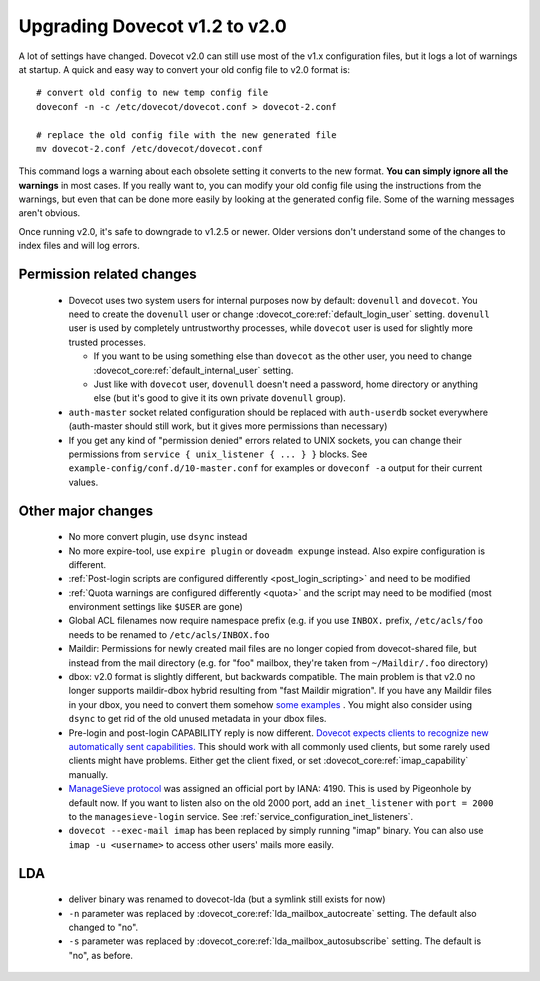 Upgrading Dovecot v1.2 to v2.0
==============================

A lot of settings have changed. Dovecot v2.0 can still use most of the v1.x configuration files, but it logs a lot of warnings at startup.
A quick and easy way to convert your old config file to v2.0 format is::


   # convert old config to new temp config file
   doveconf -n -c /etc/dovecot/dovecot.conf > dovecot-2.conf
   
   # replace the old config file with the new generated file
   mv dovecot-2.conf /etc/dovecot/dovecot.conf


This command logs a warning about each obsolete setting it converts to the new format.
**You can simply ignore all the warnings** in most cases.
If you really want to, you can modify your old config file using the instructions from the warnings, but even that can be done more easily by looking at the generated config file.
Some of the warning messages aren't obvious.

Once running v2.0, it's safe to downgrade to v1.2.5 or newer.
Older versions don't understand some of the changes to index files and will log errors.

Permission related changes
--------------------------

 * Dovecot uses two system users for internal purposes now by default: ``dovenull`` and ``dovecot``. You need to create the ``dovenull`` user or change :dovecot_core:ref:`default_login_user` setting. ``dovenull`` user is used by completely untrustworthy processes, while ``dovecot`` user is used for slightly more trusted processes.

   * If you want to be using something else than ``dovecot`` as the other user, you need to change :dovecot_core:ref:`default_internal_user` setting.
   * Just like with ``dovecot`` user, ``dovenull`` doesn't need a password, home directory or anything else (but it's good to give it its own private ``dovenull`` group).

 * ``auth-master`` socket related configuration should be replaced with ``auth-userdb`` socket everywhere (auth-master should still work, but it gives more permissions than necessary)
 * If you get any kind of "permission denied" errors related to UNIX sockets, you can change their permissions from ``service { unix_listener { ... } }`` blocks. See ``example-config/conf.d/10-master.conf`` for examples or ``doveconf -a`` output for their current values.

Other major changes
-------------------

 * No more convert plugin, use ``dsync`` instead
 * No more expire-tool, use ``expire plugin`` or ``doveadm expunge`` instead. Also expire configuration is different.
 * :ref:`Post-login scripts are configured differently <post_login_scripting>` and need to be modified
 * :ref:`Quota warnings are configured differently <quota>` and the script may need to be modified (most environment settings like ``$USER`` are gone)
 * Global ACL filenames now require namespace prefix (e.g. if you use ``INBOX.`` prefix, ``/etc/acls/foo`` needs to be renamed to ``/etc/acls/INBOX.foo``
 * Maildir: Permissions for newly created mail files are no longer copied from dovecot-shared file, but instead from the mail directory (e.g. for "foo" mailbox, they're taken from ``~/Maildir/.foo`` directory)
 * dbox: v2.0 format is slightly different, but backwards compatible. The main problem is that v2.0 no longer supports maildir-dbox hybrid resulting from "fast Maildir migration". If you have any Maildir files in your dbox, you need to convert them somehow `some examples <http://dovecot.org/list/dovecot/2010-September/053012.html>`_ . You might also consider using ``dsync`` to get rid of the old unused metadata in your dbox files.
 * Pre-login and post-login CAPABILITY reply is now different. `Dovecot expects clients to recognize new automatically sent capabilities. <http://dovecot.org/list/dovecot/2010-April/048147.html>`_ This should work with all commonly used clients, but some rarely used clients might have problems. Either get the client fixed, or set :dovecot_core:ref:`imap_capability` manually.
 * `ManageSieve protocol <http://tools.ietf.org/html/rfc5804>`_ was assigned an official port by IANA: 4190. This is used by Pigeonhole by default now. If you want to listen also on the old 2000 port, add an ``inet_listener`` with
   ``port = 2000`` to the ``managesieve-login`` service. See
   :ref:`service_configuration_inet_listeners`.
 * ``dovecot --exec-mail imap`` has been replaced by simply running "imap" binary. You can also use ``imap -u <username>`` to access other users' mails more easily.

LDA
---

 * deliver binary was renamed to dovecot-lda (but a symlink still exists for now)
 * ``-n`` parameter was replaced by :dovecot_core:ref:`lda_mailbox_autocreate` setting. The default also changed to "no".
 * ``-s`` parameter was replaced by :dovecot_core:ref:`lda_mailbox_autosubscribe` setting. The default is "no", as before.
